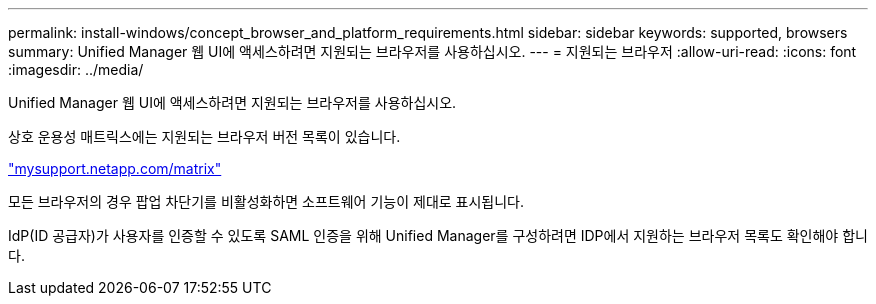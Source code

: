 ---
permalink: install-windows/concept_browser_and_platform_requirements.html 
sidebar: sidebar 
keywords: supported, browsers 
summary: Unified Manager 웹 UI에 액세스하려면 지원되는 브라우저를 사용하십시오. 
---
= 지원되는 브라우저
:allow-uri-read: 
:icons: font
:imagesdir: ../media/


[role="lead"]
Unified Manager 웹 UI에 액세스하려면 지원되는 브라우저를 사용하십시오.

상호 운용성 매트릭스에는 지원되는 브라우저 버전 목록이 있습니다.

http://mysupport.netapp.com/matrix["mysupport.netapp.com/matrix"^]

모든 브라우저의 경우 팝업 차단기를 비활성화하면 소프트웨어 기능이 제대로 표시됩니다.

IdP(ID 공급자)가 사용자를 인증할 수 있도록 SAML 인증을 위해 Unified Manager를 구성하려면 IDP에서 지원하는 브라우저 목록도 확인해야 합니다.

